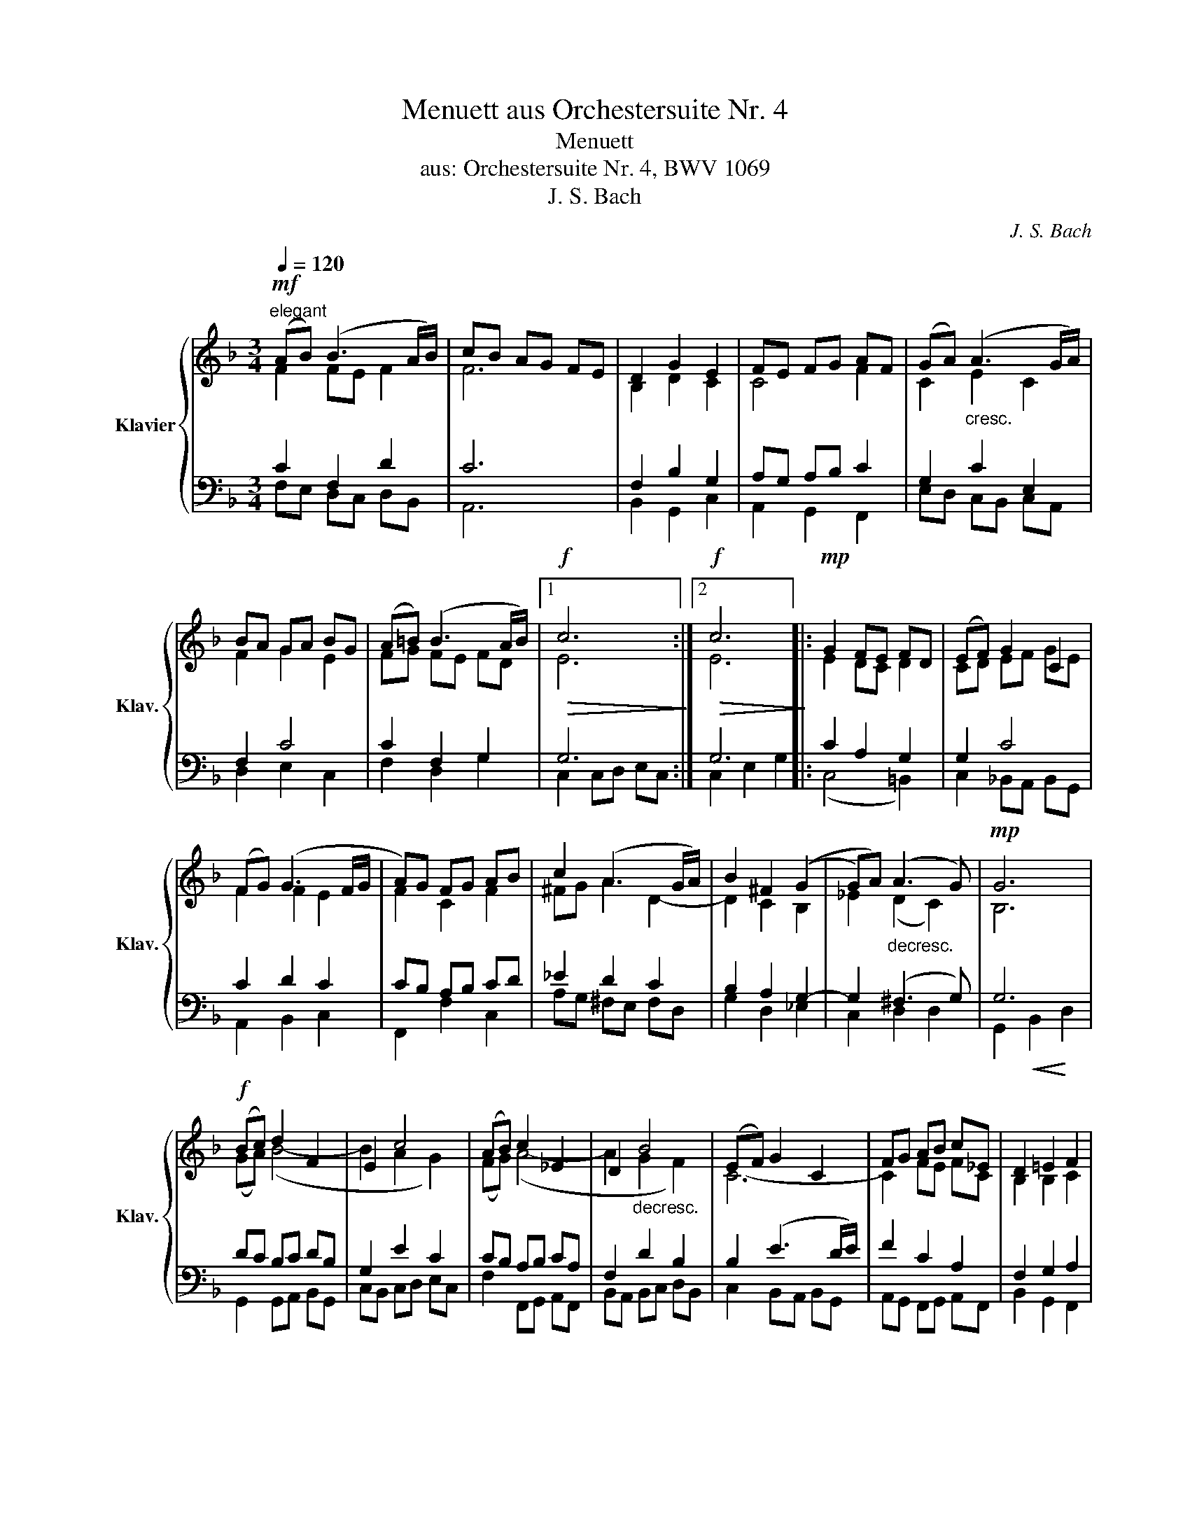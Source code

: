 X:1
T:Menuett aus Orchestersuite Nr. 4
T:Menuett
T:aus: Orchestersuite Nr. 4, BWV 1069
T:J. S. Bach
C:J. S. Bach
%%score { ( 1 2 ) | ( 3 4 ) }
L:1/8
Q:1/4=120
M:3/4
K:F
V:1 treble nm="Klavier" snm="Klav."
V:2 treble 
V:3 bass 
V:4 bass 
V:1
"^elegant"!mf! (AB) (B3 A/B/) | cB AG FE | D2 G2 E2 | FE FG AF | (GA)"_cresc." (A3 G/A/) | %5
 BA GA BG | (A=B) (B3 A/B/) |1!f!!>(! c6!>)! :|2!f!!>(! c6!>)! |:!mp! G2 FE FD | (EF) G2 C2 | %11
 (FG) (G3 F/G/ | A)G FG AB | c2 (A3 G/A/) | B2 ^F2 ((G2 | G)A)"_decresc." (A3 G) |!mp! G6 | %17
!f! (Bc) d2 F2 | E2 c4 | (AB) c2 _E2 | D2"_decresc." B4 | (EF) G2 C2 | FG AB c_E | D2 =E2 F2 | %24
 G2!>(! FE D2!>)! |!mp! (FE) F2 C2 | A,2 _E4 | D2"_cresc." EF GA | B2 C4 |!mf! (AB) (B3 A/B/) | %30
 cB AG FE | D2 G2 E2 | F6 :| %33
V:2
 F2 FE F2 | F6 | B,2 D2 C2 | C4 F2 | C2 E2 C2 | F2 G2 E2 | FG FE FD |1 E6 :|2 E6 |: E2 DC D2 | %10
 CD EF GE | F2 F2 E2 | F2 C2 F2 | ^FG A2 D2- | D2 C2 B,2 | _E2 (D2 C2) | B,6 | (GA) (B4- | %18
 B2 A2 G2) | (FG) (A4- | A2 G2 F2) | C6- | C2 FE FC | B,2 B,2 C2 | E2 C2 G,2 | C6 | CD CB, CA, | %27
 B,2 G4- | GA GF GE | C2 FE F2 | F6 | B,2 D2 C2 | C6 :| %33
V:3
 C2 F,2 D2 | C6 | F,2 B,2 G,2 | A,G, A,B, C2 | G,2 C2 E,2 | F,2 C4 | C2 F,2 G,2 |1 G,6 :|2 G,6 |: %9
 C2 A,2 G,2 | G,2 C4 | C2 D2 C2 | CB, A,B, CD | _E2 D2 C2 | B,2 A,2 G,2- | G,2 (^F,3 G,) | G,6 | %17
 DC B,C DB, | G,2 E2 C2 | CB, A,B, CA, | F,2 D2 B,2 | B,2 (E3 D/E/) | F2 C2 A,2 | F,2 G,2 A,2 | %24
 C2 G,4 | F,2 F,2 F,2 | F,2 F,2 F,2 | F,2 C2 C2 | C2 C2 C2 | F,4 D2 | C6 | F,2 B,2 G,2 | A,6 :| %33
V:4
 F,E, D,C, D,B,, | A,,6 | B,,2 G,,2 C,2 | A,,2 G,,2 F,,2 | E,D, C,B,, C,A,, | D,2 E,2 C,2 | %6
 F,2 D,2 G,2 |1 C,2 C,D, E,C, :|2 C,2 E,2 G,2 |: (C,4 =B,,2) | C,2 _B,,A,, B,,G,, | A,,2 B,,2 C,2 | %12
 F,,2 F,2 C,2 | A,G, ^F,E, F,D, | G,2 D,2 _E,2 | C,2 D,2 D,2 | G,,2!<(! B,,2!<)! D,2 | %17
 G,,2 G,,A,, B,,G,, | C,B,, C,D, E,C, | F,2 F,,G,, A,,F,, | B,,A,, B,,C, D,B,, | %21
 C,2 B,,A,, B,,G,, | A,,G,, F,,G,, A,,F,, | B,,2 G,,2 F,,2 | (C,4 B,,2) | A,,G,, A,,B,, C,D, | %26
 _E,2 A,,G,, A,,F,, | B,,C, B,,A,, G,,F, | E,F, E,D, E,C, | F,E, D,C, D,B,, | A,,6 | %31
 B,,2 G,,2 C,2 | F,,6 :| %33


